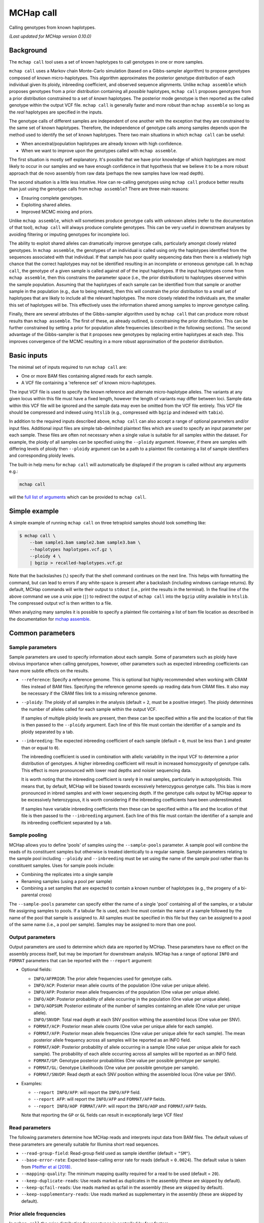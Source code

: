 MCHap call
==========

Calling genotypes from known haplotypes.

*(Last updated for MCHap version 0.10.0)*

Background
----------

The ``mchap call`` tool uses a set of known haplotypes to call genotypes in one
or more samples.

``mchap call`` uses a Markov chain Monte-Carlo simulation (based on a 
Gibbs-sampler algorithm) to propose genotypes composed of known micro-haplotypes.
This algorithm approximates the posterior genotype distribution of each individual
given its ploidy, inbreeding coefficient, and observed sequence alignments.
Unlike ``mchap assemble`` which proposes genotypes from a prior distribution
containing all *possible* haplotypes, ``mchap call`` proposes genotypes from
a prior distribution constrained to a set of *known* haplotypes.
The posterior mode genotype is then reported as the called genotype within the
output VCF file.
``mchap call`` is generally faster and more robust than ``mchap assemble`` so
long as the *real* haplotypes are specified in the inputs.

The genotype calls of different samples are independent of one another with
the exception that they are constrained to the same set of known haplotypes.
Therefore, the independence of genotype calls among samples depends upon the
method used to identify the set of known haplotypes.
There two main situations in which ``mchap call`` can be useful:

- When ancestral/population haplotypes are already known with high confidence.
- When we want to improve upon the genotypes called with ``mchap assemble``.

The first situation is mostly self explanatory.
It's possible that we have prior knowledge of which haplotypes are most likely to
occur in our samples and we have enough confidence in that hypothesis that we believe
it to be a more robust approach that de novo assembly from raw data (perhaps the 
new samples have low read depth).

The second situation is a little less intuitive.
How can re-calling genotypes using ``mchap call`` produce better results than just
using the genotype calls from ``mchap assemble``?
There are three main reasons:

- Ensuring complete genotypes.
- Exploiting shared alleles.
- Improved MCMC mixing and priors.

Unlike ``mchap assemble``, which will sometimes produce genotype calls with unknown
alleles (refer to the documentation of that tool), ``mchap call`` will always
produce complete genotypes.
This can be very useful in downstream analyses by avoiding filtering or imputing
genotypes for incomplete loci.

The ability to exploit shared alleles can dramatically improve genotype calls, 
particularly amongst closely related genotypes.
In ``mchap assemble``, the genotypes of an individual is called using only the
haplotypes identified from the sequences associated with that individual.
If that sample has poor quality sequencing data then there is a relatively high
chance that the correct haplotypes may not be identified resulting in an 
incomplete or erroneous genotype call.
In ``mchap call``, the genotype of a given sample is called against *all* of the
input haplotypes.
If the input haplotypes come from ``mchap assemble``, then this constrains the
parameter space (i.e., the prior distribution) to haplotypes observed within the
sample population.
Assuming that the haplotypes of each sample can be identified from that
sample *or* another sample in the population (e.g., due to being related),
then this will constrain the prior distribution to a small set of haplotypes
that are likely to include all the relevant haplotypes.
The more closely related the individuals are, the smaller this set of haplotypes
will be.
This effectively uses the information shared among samples to improve genotype
calling.

Finally, there are several attributes of the Gibbs-sampler algorithm used
by ``mchap call`` that can produce more robust results than ``mchap assemble``.
The first of these, as already outlined, is constraining the prior distribution.
This can be further constrained by setting a prior for population allele 
frequencies (described in the following sections).
The second advantage of the Gibbs-sampler is that it proposes new genotypes
by replacing entire haplotypes at each step.
This improves convergence of the MCMC resulting in a more robust approximation
of the posterior distribution.

Basic inputs
------------

The minimal set of inputs required to run ``mchap call`` are:

- One or more BAM files containing aligned reads for each sample.
- A VCF file containing a 'reference set' of known micro-haplotypes.

The input VCF file is used to specify the known reference and alternate micro-haplotype
alleles.
The variants at any given locus within this file must have a fixed length, however the
length of variants may differ between loci.
Sample data within this VCF file will be ignored and the sample data may even be
omitted from the VCF file entirely. 
This VCF file should be compressed and indexed using ``htslib`` (e.g., compressed 
with ``bgzip`` and indexed with ``tabix``).

In addition to the required inputs described above, ``mchap call`` can also accept 
a range of optional parameters and/or input files.
Additional input files are simple tab-delimited plaintext files which are used to 
specify an input parameter per each sample.
These files are often not necessary when a single value is suitable for all samples 
within the dataset.
For example, the ploidy of all samples can be specified using the ``--ploidy`` argument.
However, if there are samples with differing levels of ploidy then ``--ploidy`` 
argument can be a path to a plaintext file containing a list of sample identifiers 
and corresponding ploidy levels.

The built-in help menu for ``mchap call`` will automatically be displayed if 
the program is called without any arguments e.g.:

.. code:: bash

    mchap call

will the `full list of arguments`_ which can be provided to ``mchap call``.

Simple example
--------------

A simple example of running ``mchap call`` on three tetraploid samples should 
look something like:

.. code:: bash

    $ mchap call \
        --bam sample1.bam sample2.bam sample3.bam \
        --haplotypes haplotypes.vcf.gz \
        --ploidy 4 \
        | bgzip > recalled-haplotypes.vcf.gz

Note that the backslashes (``\``) specify that the shell command continues on the 
next line.
This helps with formatting the command, but can lead to errors if any white-space
is present after a backslash (including windows carriage returns).
By default, MCHap commands will write their output to ``stdout`` (i.e., print the 
results in the terminal).
In the final line of the above command we use a unix pipe (``|``) to redirect the 
output of ``mchap call`` into the ``bgzip`` utility available in ``htslib``.
The compressed output vcf is then written to a file.

When analyzing many samples it is possible to specify a plaintext file containing
a list of bam file location as described in the documentation for `mchap assemble`_.

Common parameters
-----------------

Sample parameters
~~~~~~~~~~~~~~~~~

Sample parameters are used to specify information about each sample.
Some of parameters such as ploidy have obvious importance when calling genotypes,
however, other parameters such as expected inbreeding coefficients can have more subtle 
effects on the results.

- ``--reference``: Specify a reference genome. This is optional but highly recommended when
  working with CRAM files instead of BAM files. Specifying the reference genome speeds up
  reading data from CRAM files. It also may be necessary if the CRAM files link to a missing
  reference genome.

- ``--ploidy``: The ploidy of all samples in the analysis (default = ``2``, must be a 
  positive integer).
  The ploidy determines the number of alleles called for each sample within the output VCF.
  
  If samples of multiple ploidy levels are present, then these can be specified within a 
  file and the location of that file is then passed to the ``--ploidy`` argument.
  Each line of this file must contain the identifier of a sample and its ploidy separated
  by a tab.

- ``--inbreeding``: The expected inbreeding coefficient of each sample (default = ``0``, 
  must be less than ``1`` and greater than or equal to ``0``).

  The inbreeding coefficient is used in combination with allelic variability in the input 
  VCF to determine a prior distribution of genotypes.
  A higher inbreeding coefficient will result in increased homozygosity of genotype
  calls.
  This effect is more pronounced with lower read depths and noisier sequencing data.

  It is worth noting that the inbreeding coefficient is rarely ``0`` in real samples, 
  particularly in autopolyploids.
  This means that, by default, MCHap will be biased towards excessively heterozygous
  genotype calls.
  This bias is more pronounced in inbred samples and with lower sequencing depth.
  If the genotype calls output by MCHap appear to be excessively heterozygous,
  it is worth considering if the inbreeding coefficients have been underestimated.
  
  If samples have variable inbreeding coefficients then these can be specified within a
  file and the location of that file is then passed to the ``--inbreeding`` argument.
  Each line of this file must contain the identifier of a sample and its inbreeding 
  coefficient separated by a tab.

Sample pooling
~~~~~~~~~~~~~~

MCHap allows you to define 'pools' of samples using the ``--sample-pools`` parameter.
A sample pool will combine the reads of its constituent samples but otherwise is treated
identically to a regular sample. Sample parameters relating to the sample pool including
``--ploidy`` and ``--inbreeding`` must be set using the name of the sample pool rather
than its constituent samples. Uses for sample pools include:

- Combining the replicates into a single sample
- Renaming samples (using a pool per sample)
- Combining a set samples that are expected to contain a known number of haplotypes (e.g.,
  the progeny of a bi-parental cross)

The ``--sample-pools`` parameter can specify either the name of a single 'pool' containing
all of the samples, or a tabular file assigning samples to pools. If a tabular fle is used,
each line must contain the name of a sample followed by the name of the pool that sample is
assigned to. All samples must be specified in this file but they can be assigned to a pool
of the same name (i.e., a pool per sample). Samples may be assigned to more than one pool. 

Output parameters
~~~~~~~~~~~~~~~~~

Output parameters are used to determine which data are reported by MCHap.
These parameters have no effect on the assembly process itself, but may be important for 
downstream analysis. MCHap has a range of optional ``INFO`` and ``FORMAT`` parameters that
can be reported with the ``--report`` argument:

- Optional fields:

  * ``INFO/AFPRIOR``: The prior allele frequencies used for genotype calls.
  * ``INFO/ACP``: Posterior mean allele counts of the population (One value per unique allele).
  * ``INFO/AFP``: Posterior mean allele frequencies of the population (One value per unique allele).
  * ``INFO/AOP``: Posterior probability of allele occurring in the population (One value per unique allele).
  * ``INFO/AOPSUM``: Posterior estimate of the number of samples containing an allele (One value per unique allele).
  * ``INFO/SNVDP``: Total read depth at each SNV position withing the assembled locus (One value per SNV).
  * ``FORMAT/ACP``: Posterior mean allele counts (One value per unique allele for each sample).
  * ``FORMAT/AFP``: Posterior mean allele frequencies (One value per unique allele for each sample).
    The mean posterior allele frequency across all samples will be reported as an INFO field.
  * ``FORMAT/AOP``: Posterior probability of allele occurring in a sample (One value per unique allele for each sample).
    The probability of each allele occurring across all samples will be reported as an INFO field.
  * ``FORMAT/GP``: Genotype posterior probabilities (One value per possible genotype per sample).
  * ``FORMAT/GL``: Genotype Likelihoods (One value per possible genotype per sample).
  * ``FORMAT/SNVDP``: Read depth at each SNV position withing the assembled locus (One value per SNV).

- Examples:

  * ``--report INFO/AFP``: will report the ``INFO/AFP`` field.
  * ``--report AFP``: will report the ``INFO/AFP`` and ``FORMAT/AFP`` fields.
  * ``--report INFO/AOP FORMAT/AFP``: will report the ``INFO/AOP`` and ``FORMAT/AFP`` fields.

  Note that reporting the ``GP`` or ``GL`` fields can result in exceptionally large VCF 
  files!

Read parameters
~~~~~~~~~~~~~~~

The following parameters determine how MCHap reads and interprets input data from 
BAM files.
The default values of these parameters are generally suitable for Illumina short 
read sequences.

- ``--read-group-field``: Read-group field used as sample identifier (default = ``"SM"``).
- ``--base-error-rate``: Expected base-calling error rate for reads (default = ``0.0024``).
  The default value is taken from `Pfeiffer et al (2018)`_.
- ``--mapping-quality``: The minimum mapping quality required for a read to be used (default = ``20``).
- ``--keep-duplicate-reads``: Use reads marked as duplicates in the assembly (these are skipped by default).
- ``--keep-qcfail-reads``: Use reads marked as qcfail in the assembly (these are skipped by default).
- ``--keep-supplementary-reads``: Use reads marked as supplementary in the assembly (these are skipped by default).

Prior allele frequencies
~~~~~~~~~~~~~~~~~~~~~~~~

In ``mchap call`` the prior distribution for genotypes is controlled by four factors:

- The ploidy of the organism.
- The expected inbreeding coefficient of the organism.
- The set of known haplotype alleles.
- The prior frequencies of known haplotype alleles.

The first two factors are controlled using the ``--ploidy`` and ``--inbreeding`` parameters 
as described above.
By default a flat prior is used for allele frequencies. 
That is, an assumption that all of the haplotypes recorded in the input VCF file are equally
frequent within the sample population.
A different prior for allele frequencies can be specified by using the
``--prior-frequencies`` parameter.
The ``--prior-frequencies`` parameter is used to specify an INFO filed within the input VCF
file that can be interpreted prior allele frequencies.
This field must contain a single numerical value for each allele (including the reference allele)
and those values will be normalized to sum to 1.

An example of using these parameters to specify the prior distribution may look like:

.. code:: bash

    $ mchap call \
        --bam sample1.bam sample2.bam sample3.bam \
        --haplotypes haplotypes.vcf.gz \
        --ploidy 4 \
        --inbreeding 0.1 \
        --prior-frequencies AFP \
        | bgzip > recalled-haplotypes.vcf.gz

In the above example we specify the posterior allele frequencies (``AFP``) field that
can be optionally output from ``mchap assemble`` as the prior allele frequency
distribution for ``mchap call``.

Performance
-----------

The performance of ``mchap call`` will largely depend on your data,
but it can be tuned using some of the available parameters.
Generally speaking, ``mchap call`` will be slower for higher ploidy organisms,
higher read-depths, and greater numbers of alleles within the input VCF file.

Jit compilation
~~~~~~~~~~~~~~~

MCHap heavily utilizes the numba JIT compiler to speed up MCMC simulations.
Numba will compile many functions when MCHap is run for the first time after installation
and the compiled functions will be cached for reuse. 
This means that MCHap may be noticeably slower the first time that it's run after
installation.

Parallelism
~~~~~~~~~~~

MCHap has built in support for running on multiple cores.
This is achieved using the ``--cores`` parameter which defaults to ``1``.
The maximum *possible* number of cores usable by ``mchap call`` is the number of loci
within the VCF file specified with ``--haplotypes``.
This will often mean that ``mchap call`` can utilize all available cores.
Note that the resulting VCF file may require sorting when more than one core is used.

On computational clusters, it is often preferable to achieve parallelism within the shell
for better integration with a job-schedular and spreading computation across multiple nodes.
This can be achieved by running multiple MCHap processes on different subsets of the targeted
loci and then merging the resulting VCF files.
The easiest approach with ``mchap call`` is to split the input VCF file into
multiple smaller files.
Alternatively, if you are running ``mchap call`` on the output of ``mchap assemble`` and
you have already split your ``mchap assemble`` job into multiple parts, then you can
simply run ``mchap call`` on each output of ``mchap assemble`` before combining the results.

Tuning MCMC parameters
~~~~~~~~~~~~~~~~~~~~~~

The ``mchap call`` program uses Markov chain Monte-Carlo (MCMC)
simulations to assemble haplotypes at each locus of each sample.
Reducing the number of steps will speed up the analysis but may lower
the reliability of the results.
The number of steps is configured with ``--mcmc-steps`` and the number
that will be removed as burn-in with ``--mcmc-burn``.
It is recommended to remove at least ``100`` steps as burn-in and that
at least ``1000`` steps should be kept to calculate posterior probabilities.

Excluding input haplotypes
~~~~~~~~~~~~~~~~~~~~~~~~~~

The speed of each MCMC step in ``mchap call`` is largely dependant on the
ploidy of an individual and the number of unique haplotypes in the input VCF file.
Therefore, the speed of analysis can be improved by minimizing unnecessary
haplotypes from the input VCF file.
Depending on population structure and how that input file was generated,
it can be sensible to remove rare haplotypes that are likely to be erroneous.
This can be achieved with the ``--filter-input-haplotypes`` argument.
This argument expects a string which is used to define a filter for alleles.
This string takes the form ``"<field><operator><value>"`` where ``<field>``
is the name of an INFO field, ``<operator>`` is one of {``=``, ``<``, ``>``,
``<=``, ``>=``, ``!=``}, and ``<value>`` is a numerical value.
The  INFO field must be a numerical field with a length of ``R`` (alleles) or
``A`` (alternate alleles).
If reference allele is filtered, then it is included in the output with the
``REFMASKED`` tag.
If the filter field has length ``A`` (alternate alleles), then the filter is not
applied to the reference allele.

An example of using these parameters to exclude rare haplotypes may look like:

.. code:: bash

    $ mchap call \
        --bam sample1.bam sample2.bam sample3.bam \
        --haplotypes haplotypes.vcf.gz \
        --ploidy 4 \
        --inbreeding 0.1 \
        --filter-input-haplotypes 'AFP>=0.01' \
        | bgzip > recalled-haplotypes.vcf.gz

which will exclude any haplotypes with a frequency of less than ``0.01``.

.. _`full list of arguments`: ../cli-call-help.txt
.. _`mchap assemble`: assemble.rst
.. _`Pfeiffer et al (2018)`: https://www.doi.org/10.1038/s41598-018-29325-6
